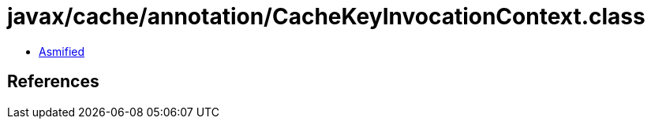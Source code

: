 = javax/cache/annotation/CacheKeyInvocationContext.class

 - link:CacheKeyInvocationContext-asmified.java[Asmified]

== References

